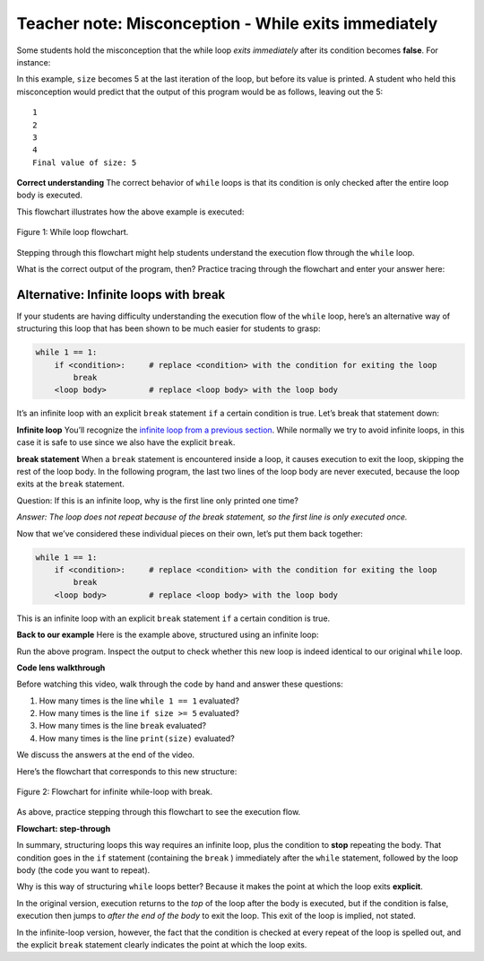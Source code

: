 ..  Copyright (C)  Mark Guzdial, Barbara Ericson, Briana Morrison
    Permission is granted to copy, distribute and/or modify this document
    under the terms of the GNU Free Documentation License, Version 1.3 or
    any later version published by the Free Software Foundation; with
    Invariant Sections being Forward, Prefaces, and Contributor List,
    no Front-Cover Texts, and no Back-Cover Texts.  A copy of the license
    is included in the section entitled "GNU Free Documentation License".

.. |bigteachernote| image:: Figures/apple.jpg
    :width: 50px
    :align: top
    :alt: teacher note

..  qnum::
    :start: 1
    :prefix: csp-12-11-
    
.. highlight:: java
   :linenothreshold: 4


|bigteachernote| Teacher note: Misconception - While exits immediately
======================================================================

Some students hold the misconception that the while loop *exits immediately* after its condition becomes **false**. For instance:

.. activecode:: While1

    size = 0

    while size < 5:
        size = size + 1
        print(size)
        
    print("Final value of size: " + size)

In this example, ``size`` becomes 5 at the last iteration of the loop, but before its value is printed. A student who held this misconception would predict that the output of this program would be as follows, leaving out the 5:

::

    1
    2
    3
    4
    Final value of size: 5

**Correct understanding** The correct behavior of ``while`` loops is that its condition is only checked after the entire loop body is executed.

This flowchart illustrates how the above example is executed:

.. figure:: Figures/whileFlow.png
    :align: center
    :figclass: align-center
    
    Figure 1: While loop flowchart.


Stepping through this flowchart might help students understand the execution flow through the ``while`` loop.

What is the correct output of the program, then? Practice tracing through the flowchart and enter your answer here:


Alternative: Infinite loops with break
--------------------------------------

If your students are having difficulty understanding the execution flow of the ``while`` loop, here’s an alternative way of structuring this loop that has been shown to be much easier for students to grasp:

.. sourcecode:: python

    while 1 == 1:
        if <condition>:     # replace <condition> with the condition for exiting the loop
            break
        <loop body>         # replace <loop body> with the loop body

It’s an infinite loop with an explicit ``break`` statement ``if`` a certain condition is true. Let’s break that statement down:

**Infinite loop** You’ll recognize the `infinite loop from a previous section <http://interactivepython.org/runestone/static/TeacherCSP/CSPWhileAndForLoops/infinite.html>`__. While normally we try to avoid infinite loops, in this case it is safe to use since we also have the explicit ``break``.

**break statement** When a ``break`` statement is encountered inside a loop, it causes execution to exit the loop, skipping the rest of the loop body. In the following program, the last two lines of the loop body are never executed, because the loop exits at the ``break`` statement.

.. activecode:: While2

    while 1 == 1:
        print("This line gets executed (but only once!)")
        break      # loop exits here
        print("This line doesn't get executed")
        print("Neither does this")
        
    print("Outside of the loop")

Question: If this is an infinite loop, why is the first line only printed one time?

*Answer: The loop does not repeat because of the break statement, so the first line is only executed once.*

Now that we’ve considered these individual pieces on their own, let’s put them back together:

.. sourcecode:: python

    while 1 == 1:
        if <condition>:     # replace <condition> with the condition for exiting the loop
            break
        <loop body>         # replace <loop body> with the loop body

This is an infinite loop with an explicit ``break`` statement ``if`` a certain condition is true.

**Back to our example** Here is the example above, structured using an infinite loop:

.. activecode:: While3
   :tour_1: "Structural tour"; 1: InfiniteWhile-line1; 2: InfiniteWhile-line2; 3: InfiniteWhile-line3; 4: InfiniteWhile-line4; 5-6: InfiniteWhile-line5-6; 7: InfiniteWhile-line7;

    size = 0
    while 1 == 1:              # infinite loop
        if size >= 5:          # exit condition
            break              # explicit break
        size = size + 1        # loop body
        print(size)            # loop body
    print("Final value of size: " + size)




Run the above program. Inspect the output to check whether this new loop is indeed identical to our original ``while`` loop.


**Code lens walkthrough**

Before watching this video, walk through the code by hand and answer these questions:

1. How many times is the line ``while 1 == 1`` evaluated?
2. How many times is the line ``if size >= 5`` evaluated?
3. How many times is the line ``break`` evaluated?
4. How many times is the line ``print(size)`` evaluated?

We discuss the answers at the end of the video.

.. youtube:: SZ7UMV9bNK0
    :height: 315
    :width: 560
    :align: left


Here’s the flowchart that corresponds to this new structure:

.. figure:: Figures/infiniteWhileFlow.png
    :align: center
    :figclass: align-center
    
    Figure 2: Flowchart for infinite while-loop with break.

As above, practice stepping through this flowchart to see the execution flow.

**Flowchart: step-through**

.. youtube:: -9BxL2QCWN0
    :height: 315
    :width: 560
    :align: left


In summary, structuring loops this way requires an infinite loop, plus the condition to **stop** repeating the body. That condition goes in the ``if`` statement (containing the ``break`` ) immediately after the ``while`` statement, followed by the loop body (the code you want to repeat).

Why is this way of structuring ``while`` loops better? Because it makes the point at which the loop exits **explicit**.

In the original version, execution returns to the *top* of the loop after the body is executed, but if the condition is false, execution then jumps to *after the end of the body* to exit the loop. This exit of the loop is implied, not stated.

In the infinite-loop version, however, the fact that the condition is checked at every repeat of the loop is spelled out, and the explicit ``break`` statement clearly indicates the point at which the loop exits.
